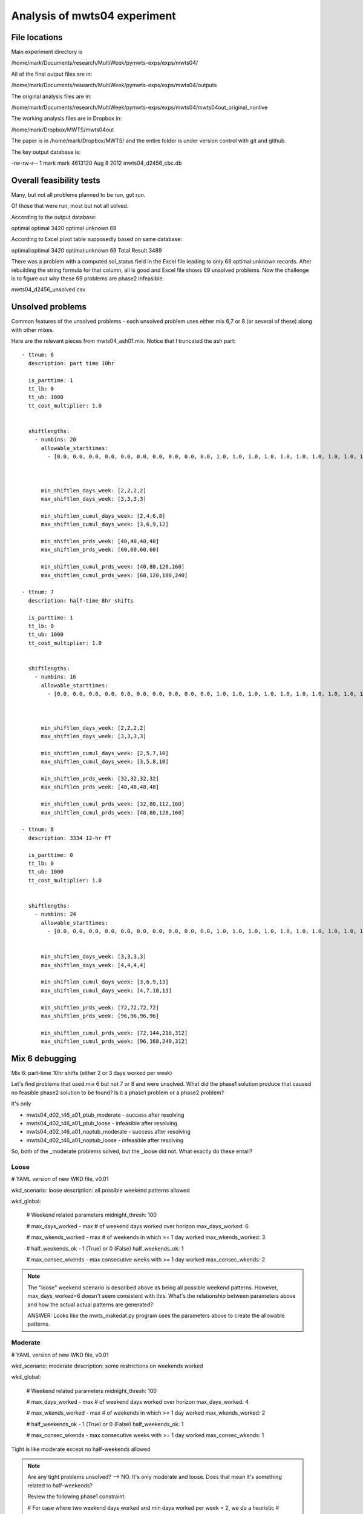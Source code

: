 Analysis of mwts04 experiment
=============================

File locations
--------------

Main experiment directory is 

/home/mark/Documents/research/MultiWeek/pymwts-exps/exps/mwts04/

All of the final output files are in:

/home/mark/Documents/research/MultiWeek/pymwts-exps/exps/mwts04/outputs

The original analysis files are in:

/home/mark/Documents/research/MultiWeek/pymwts-exps/exps/mwts04/mwts04out_original_nonlive

The working analysis files are in Dropbox in:

/home/mark/Dropbox/MWTS/mwts04out

The paper is in /home/mark/Dropbox/MWTS/ and the entire folder is under
version control with git and github.





The key output database is:

-rw-rw-r-- 1 mark mark 4613120 Aug  8  2012 mwts04_d2456_cbc.db


Overall feasibility tests
-------------------------

Many, but not all problems planned to be run, got run.

Of those that were run, most but not all solved. 

According to the output database:

optimal	optimal	3420
optimal	unknown	69

According to Excel pivot table supposedly based on same database:

optimal:optimal	3420
optimal:unknown	69
Total Result	3489

There was a problem with a computed sol_status field in the Excel file leading to only
68 optimal:unknown records. After rebuilding the string formula for that column, all is good
and Excel file shows 69 unsolved problems. Now the challenge is to figure out why these
69 problems are phase2 infeasible.

mwts04_d2456_unsolved.csv

Unsolved problems
-----------------

Common features of the unsolved problems - each unsolved problem uses either
mix 6,7 or 8 (or several of these) along with other mixes.

Here are the relevant pieces from mwts04_ash01.mix. Notice that I truncated the
ash part::

      - ttnum: 6
        description: part time 10hr
        
        is_parttime: 1
        tt_lb: 0
        tt_ub: 1000
        tt_cost_multiplier: 1.0
        
       
        shiftlengths: 
          - numbins: 20
            allowable_starttimes: 
              - [0.0, 0.0, 0.0, 0.0, 0.0, 0.0, 0.0, 0.0, 0.0, 0.0, 1.0, 1.0, 1.0, 1.0, 1.0, 1.0, 1.0, 1.0, 1.0, 1.0, 1.0, 1.0, 1.0, 1.0, 1.0, 1.0, 1.0, 1.0, 1.0, 1.0, 1.0, 1.0, 1.0, 0.0, 0.0, 0.0, 0.0, 0.0, ...          - [0.0, 0.0, 0.0, 0.0, 0.0, 0.0, 0.0, 0.0, 0.0, 0.0, 1.0, 1.0, 1.0, 1.0, 1.0, 1.0, 1.0, 1.0, 1.0, 1.0, 1.0, 1.0, 1.0, 1.0, 1.0, 1.0, 1.0, 1.0, 1.0, 1.0, 1.0, 1.0, 1.0, 0.0, 0.0, 0.0, 0.0, 0.0, 0.0, 0.0, 0.0, 0.0, 1.0, 1.0, 1.0, 1.0, 1.0, 1.0]



            min_shiftlen_days_week: [2,2,2,2]
            max_shiftlen_days_week: [3,3,3,3]
            
            min_shiftlen_cumul_days_week: [2,4,6,8]
            max_shiftlen_cumul_days_week: [3,6,9,12]
        
            min_shiftlen_prds_week: [40,40,40,40]
            max_shiftlen_prds_week: [60,60,60,60]
        
            min_shiftlen_cumul_prds_week: [40,80,120,160]
            max_shiftlen_cumul_prds_week: [60,120,180,240]

      - ttnum: 7
        description: half-time 8hr shifts
        
        is_parttime: 1
        tt_lb: 0
        tt_ub: 1000
        tt_cost_multiplier: 1.0
        
       
        shiftlengths: 
          - numbins: 16
            allowable_starttimes: 
              - [0.0, 0.0, 0.0, 0.0, 0.0, 0.0, 0.0, 0.0, 0.0, 0.0, 1.0, 1.0, 1.0, 1.0, 1.0, 1.0, 1.0, 1.0, 1.0, 1.0, 1.0, 1.0, 1.0, 1.0, 1.0, 1.0, 1.0, 1.0, 1.0, 1.0, 1.0, 1.0, 1.0, 0.0, 0.0, 0.0, 0.0, 0.0, ...          - [0.0, 0.0, 0.0, 0.0, 0.0, 0.0, 0.0, 0.0, 0.0, 0.0, 1.0, 1.0, 1.0, 1.0, 1.0, 1.0, 1.0, 1.0, 1.0, 1.0, 1.0, 1.0, 1.0, 1.0, 1.0, 1.0, 1.0, 1.0, 1.0, 1.0, 1.0, 1.0, 1.0, 0.0, 0.0, 0.0, 0.0, 0.0, 0.0, 0.0, 0.0, 0.0, 1.0, 1.0, 1.0, 1.0, 1.0, 1.0]



            min_shiftlen_days_week: [2,2,2,2]
            max_shiftlen_days_week: [3,3,3,3]
            
            min_shiftlen_cumul_days_week: [2,5,7,10]
            max_shiftlen_cumul_days_week: [3,5,8,10]
        
            min_shiftlen_prds_week: [32,32,32,32]
            max_shiftlen_prds_week: [48,48,48,48]
        
            min_shiftlen_cumul_prds_week: [32,80,112,160]
            max_shiftlen_cumul_prds_week: [48,80,128,160]

      - ttnum: 8
        description: 3334 12-hr FT
        
        is_parttime: 0
        tt_lb: 0
        tt_ub: 1000
        tt_cost_multiplier: 1.0
        
       
        shiftlengths: 
          - numbins: 24
            allowable_starttimes: 
              - [0.0, 0.0, 0.0, 0.0, 0.0, 0.0, 0.0, 0.0, 0.0, 0.0, 1.0, 1.0, 1.0, 1.0, 1.0, 1.0, 1.0, 1.0, 1.0, 1.0, 1.0, 1.0, 1.0, 1.0, 1.0, 1.0, 1.0, 1.0, 1.0, 1.0, 1.0, 1.0, 1.0, 0.0, 0.0, 0.0, 0.0, 0.0, ...          - [0.0, 0.0, 0.0, 0.0, 0.0, 0.0, 0.0, 0.0, 0.0, 0.0, 1.0, 1.0, 1.0, 1.0, 1.0, 1.0, 1.0, 1.0, 1.0, 1.0, 1.0, 1.0, 1.0, 1.0, 1.0, 1.0, 1.0, 1.0, 1.0, 1.0, 1.0, 1.0, 1.0, 0.0, 0.0, 0.0, 0.0, 0.0, 0.0, 0.0, 0.0, 0.0, 1.0, 1.0, 1.0, 1.0, 1.0, 1.0]


            min_shiftlen_days_week: [3,3,3,3]
            max_shiftlen_days_week: [4,4,4,4]
            
            min_shiftlen_cumul_days_week: [3,6,9,13]
            max_shiftlen_cumul_days_week: [4,7,10,13]

            min_shiftlen_prds_week: [72,72,72,72]
            max_shiftlen_prds_week: [96,96,96,96]
        
            min_shiftlen_cumul_prds_week: [72,144,216,312]
            max_shiftlen_cumul_prds_week: [96,168,240,312]




Mix 6 debugging
---------------

Mix 6: part-time 10hr shifts (either 2 or 3 days worked per week)

Let's find problems that used mix 6 but not 7 or 8 and were unsolved. What
did the phase1 solution produce that caused no feasible phase2 solution to be
found? Is it a phase1 problem or a phase2 problem?


It's only 

* mwts04_d02_t46_a01_ptub_moderate      
  - success after resolving
* mwts04_d02_t46_a01_ptub_loose         
  - infeasible after resolving
* mwts04_d02_t46_a01_noptub_moderate
  - success after resolving
* mwts04_d02_t46_a01_noptub_loose
  - infeasible after resolving

So, both of the _moderate problems solved, but the _loose did not. What exactly
do these entail?

Loose
^^^^^

# YAML version of new WKD file, v0.01

wkd_scenario: loose
description: all possible weekend patterns allowed

wkd_global:

    # Weekend related parameters
    midnight_thresh: 100
    
    # max_days_worked - max # of weekend days worked over horizon
    max_days_worked: 6
    
    # max_wkends_worked - max # of weekends in which >= 1 day worked
    max_wkends_worked: 3
    
    # half_weekends_ok - 1 (True) or 0 (False)
    half_weekends_ok: 1
    
    # max_consec_wkends - max consecutive weeks with >= 1 day worked
    max_consec_wkends: 2              


.. note::

    The "loose" weekend scenario is described above as being all possible
    weekend patterns. However, max_days_worked=6 doesn't seem consistent with
    this. What's the relationship between parameters above and how the actual
    actual patterns are generated? 

    ANSWER: Looks like the mwts_makedat.py program uses the parameters above
    to create the allowable patterns.



Moderate
^^^^^^^^

# YAML version of new WKD file, v0.01

wkd_scenario: moderate
description: some restrictions on weekends worked

wkd_global:

    # Weekend related parameters
    midnight_thresh: 100
    
    # max_days_worked - max # of weekend days worked over horizon
    max_days_worked: 4
    
    # max_wkends_worked - max # of weekends in which >= 1 day worked
    max_wkends_worked: 2
    
    # half_weekends_ok - 1 (True) or 0 (False)
    half_weekends_ok: 1
    
    # max_consec_wkends - max consecutive weeks with >= 1 day worked
    max_consec_wkends: 1      

Tight is like moderate except no half-weekends allowed

.. note::

    Are any tight problems unsolved? --> NO. It's only moderate and loose.
    Does that mean it's something related to half-weekends?

    Review the following phase1 constraint:

    # For case where two weekend days worked and min days worked per week = 2, we do a heuristic
    # adjustment to the max of DailyTourType each day to avoid infeasibility due to forcing
    # a two weekend day person to work a third day and perhaps leading to some other tour not
    # getting >= 2 shifts over the week

    def dailyconservation_wkendadj_index_rule(M):    
        return [(i,j,w,t) for i in M.WINDOWS 
                          for j in M.DAYS   
                          for w in M.WEEKS                    
                          for t in M.activeTT
                          if (i,t,j) in M.okDailyTourType and M.tt_min_dys_weeks[t,w].value == 2]
                             


    model_phase1.dailyconservation_wkendadj_index = Set(dimen=4,initialize=dailyconservation_wkendadj_index_rule) 


    def DTT_TT_UB_wkendadj_rule(M,i,j,w,t):
        return M.DailyTourType[i,t,j,w] <= M.TourType[i,t] - sum(M.WeekendDaysWorked[i,t,p] for p in M.two_wkend_days[w,t,M.weekend_type[i,t].value])
        
    model_phase1.DTT_TT_UB_wkendadj_con = Constraint(model_phase1.dailyconservation_wkendadj_index,rule=DTT_TT_UB_wkendadj_rule)   


Mix 7 debugging
---------------

Mix 7: 1/2 time 8hr shifts (either a 2-3 or a 3-2)




Mix 8 debugging
---------------

Mix 8: 3334 12-hr FT








































